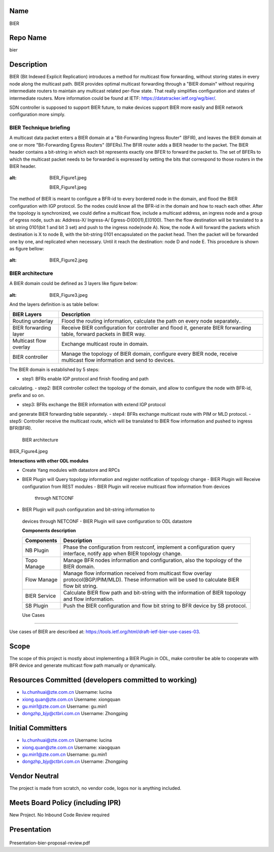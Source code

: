Name
----

BIER

Repo Name
---------

bier

Description
-----------

BIER (Bit Indexed Explicit Replication) introduces a method for
multicast flow forwarding, without storing states in every node along
the multicast path. BIER provides optimal multicast forwarding through a
"BIER domain" without requiring intermediate routers to maintain any
multicast related per-flow state. That really simplifies configuration
and states of intermediate routers. More information could be found at
IETF: https://datatracker.ietf.org/wg/bier/.

SDN controller is supposed to support BIER future, to make devices
support BIER more easily and BIER network configuration more simply.

BIER Technique briefing
'''''''''''''''''''''''

A multicast data packet enters a BIER domain at a "Bit-Forwarding
Ingress Router" (BFIR), and leaves the BIER domain at one or more
"Bit-Forwarding Egress Routers" (BFERs).The BFIR router adds a BIER
header to the packet. The BIER header contains a bit-string in which
each bit represents exactly one BFER to forward the packet to. The set
of BFERs to which the multicast packet needs to be forwarded is
expressed by setting the bits that correspond to those routers in the
BIER header.

.. figure:: BIER_Figure1.jpeg
:alt: BIER_Figure1.jpeg

  BIER_Figure1.jpeg

The method of BIER is meant to configure a BFR-id to every bordered node
in the domain, and flood the BIER configuration with IGP protocol. So
the nodes could know all the BFR-id in the domain and how to reach each
other. After the topology is synchronized, we could define a multicast
flow, include a multicast address, an ingress node and a group of egress
node, such as: Address-X/ Ingress-A/ Egress-D(0001),E(0100). Then the
flow destination will be translated to a bit string 0101(bit 1 and bit 3
set) and push to the ingress node(node A). Now, the node A will forward
the packets which destination is X to node B, with the bit-string 0101
encapsulated on the packet head. Then the packet will be forwarded one
by one, and replicated when necessary. Until it reach the destination:
node D and node E. This procedure is shown as figure bellow:

.. figure:: ./images/carbon/BIER_Figure2.jpeg
:alt: BIER_Figure2.jpeg

BIER architecture
'''''''''''''''''
A BIER domain could be defined as 3 layers like figure below:

.. figure:: ./images/carbon/BIER_Figure3.jpeg
:alt: BIER_Figure3.jpeg


And the layers definition is as table bellow:

+-----------------------------------+-----------------------------------+
|  BIER Layers                      | Description                       |
+===================================+===================================+
| Routing underlay                  | Flood the routing information,    |
|                                   | calculate the path on every node  |
|                                   | separately..                      |
+-----------------------------------+-----------------------------------+
| BIER forwarding layer             | Receive BIER configuration for    |
|                                   | controller and flood it, generate |
|                                   | BIER forwarding table, forward    |
|                                   | packets in BIER way.              |
+-----------------------------------+-----------------------------------+
| Multicast flow overlay            | Exchange multicast route in       |
|                                   | domain.                           |
+-----------------------------------+-----------------------------------+
| BIER controller                   | Manage the topology of BIER       |
|                                   | domain, configure every BIER      |
|                                   | node, receive multicast flow      |
|                                   | information and send to devices.  |
+-----------------------------------+-----------------------------------+

The BIER domain is established by 5 steps:

-  step1: BFRs enable IGP protocol and finish flooding and path
calculating.
-  step2: BIER controller collect the topology of the domain, and allow
to configure the node with BFR-id, prefix and so on.

-  step3: BFRs exchange the BIER information with extend IGP protocol
and generate BIER forwarding table separately.
-  step4: BFRs exchange multicast route with PIM or MLD protocol.
-  step5: Controller receive the multicast route, which will be
translated to BIER flow information and pushed to ingress BFR(BFIR).

 BIER architecture
 

 .. figure:: ./images/carbon/BIER_Figure4.jpeg
    :alt: BIER_Figure4.jpeg

BIER_Figure4.jpeg

**Interactions with other ODL modules**

-  Create Yang modules with datastore and RPCs
-  BIER Plugin will Query topology information and register notification
   of topology change
   -  BIER Plugin will Receive configuration from REST modules
   -  BIER Plugin will receive multicast flow information from devices
      through NETCONF
-  BIER Plugin will push configuration and bit-string information to
  devices through NETCONF
  -  BIER Plugin will save configuration to ODL datastore

  **Components description**

  +-----------------------------------+-----------------------------------+
  | Components                        | Description                       |
  +===================================+===================================+
  | NB Plugin                         | Phase the configuration from      |
  |                                   | restconf, implement a             |
  |                                   | configuration query interface,    |
  |                                   | notify app when BIER topology     |
  |                                   | change.                           |
  +-----------------------------------+-----------------------------------+
  | Topo Manage                       | Manage BFR nodes information and  |
  |                                   | configuration, also the topology  |
  |                                   | of the BIER domain.               |
  +-----------------------------------+-----------------------------------+
  | Flow Manage                       | Manage flow information received  |
  |                                   | from multicast flow overlay       |
  |                                   | protocol(BGP/PIM/MLD). These      |
  |                                   | information will be used to       |
  |                                   | calculate BIER flow bit string.   |
  +-----------------------------------+-----------------------------------+
  | BIER Service                      | Calculate BIER flow path and      |
  |                                   | bit-string with the information   |
  |                                   | of BIER topology and flow         |
  |                                   | information.                      |
  +-----------------------------------+-----------------------------------+
  | SB Plugin                         | Push the BIER configuration and   |
  |                                   | flow bit string to BFR device by  |
  |                                   | SB protocol.                      |
  +-----------------------------------+-----------------------------------+

  Use Cases
'''''''''

Use cases of BIER are described at:
https://tools.ietf.org/html/draft-ietf-bier-use-cases-03.

Scope
-----

The scope of this project is mostly about implementing a BIER Plugin in
ODL, make controller be able to cooperate with BFR device and generate
multicast flow path manually or dynamically.

Resources Committed (developers committed to working)
-----------------------------------------------------

-  lu.chunhuai@zte.com.cn Username: lucina
-  xiong.quan@zte.com.cn Username: xiongquan
-  gu.min1@zte.com.cn Username: gu.min1
-  dongzhp_bjy@ctbri.com.cn Username: Zhongping

Initial Committers
------------------

-  lu.chunhuai@zte.com.cn Username: lucina
-  xiong.quan@zte.com.cn Username: xiaogquan
-  gu.min1@zte.com.cn Username: gu.min1
-  dongzhp_bjy@ctbri.com.cn Username: Zhongping

Vendor Neutral
--------------

The project is made from scratch, no vendor code, logos nor is anything
included.

Meets Board Policy (including IPR)
----------------------------------

New Project. No Inbound Code Review required

Presentation
------------

.. figure:: Presentation-bier-proposal-review.pdf
 :alt: Presentation-bier-proposal-review.pdf

Presentation-bier-proposal-review.pdf

